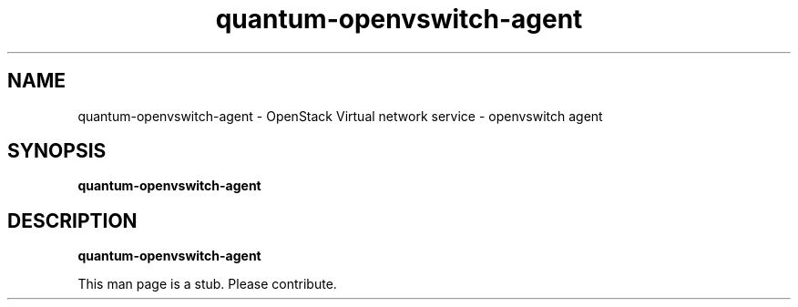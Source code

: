 .TH quantum\-openvswitch\-agent 8
.SH NAME
quantum\-openvswitch\-agent \- OpenStack Virtual network service \- openvswitch agent

.SH SYNOPSIS
.B quantum\-openvswitch\-agent

.SH DESCRIPTION
.B quantum\-openvswitch\-agent

This man page is a stub. Please contribute.
